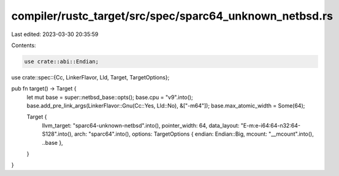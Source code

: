 compiler/rustc_target/src/spec/sparc64_unknown_netbsd.rs
========================================================

Last edited: 2023-03-30 20:35:59

Contents:

.. code-block:: rs

    use crate::abi::Endian;
use crate::spec::{Cc, LinkerFlavor, Lld, Target, TargetOptions};

pub fn target() -> Target {
    let mut base = super::netbsd_base::opts();
    base.cpu = "v9".into();
    base.add_pre_link_args(LinkerFlavor::Gnu(Cc::Yes, Lld::No), &["-m64"]);
    base.max_atomic_width = Some(64);

    Target {
        llvm_target: "sparc64-unknown-netbsd".into(),
        pointer_width: 64,
        data_layout: "E-m:e-i64:64-n32:64-S128".into(),
        arch: "sparc64".into(),
        options: TargetOptions { endian: Endian::Big, mcount: "__mcount".into(), ..base },
    }
}


